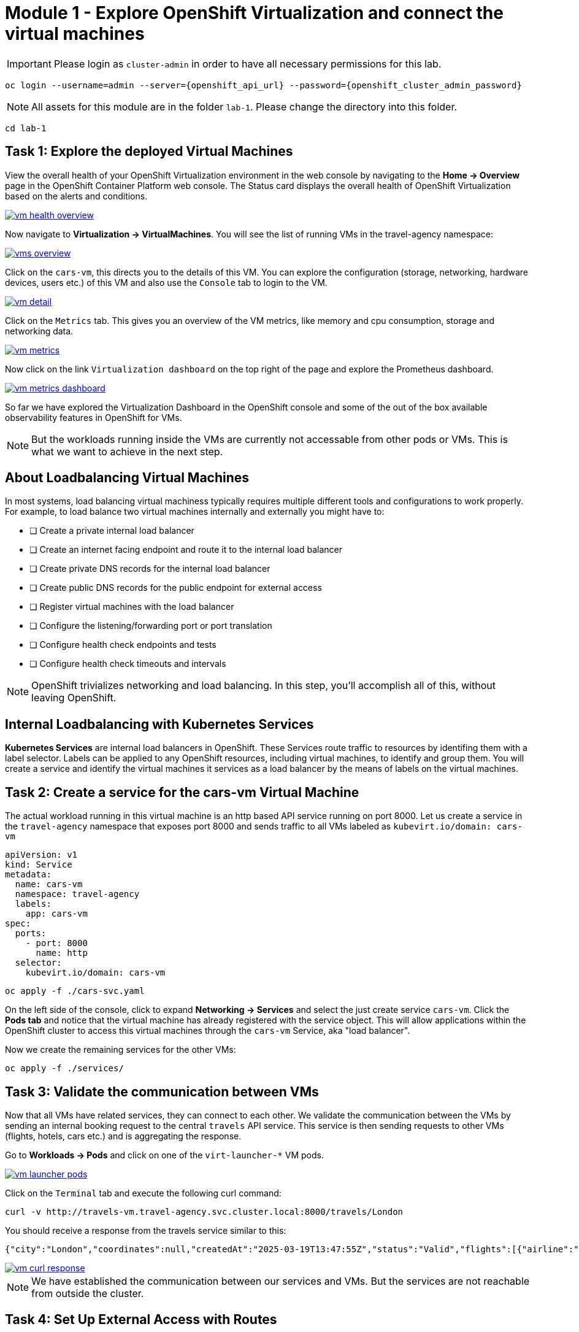 # Module 1 - Explore OpenShift Virtualization and connect the virtual machines


IMPORTANT: Please login as `cluster-admin` in order to have all necessary permissions for this lab.

[,sh,subs="attributes",role=execute]
----
oc login --username=admin --server={openshift_api_url} --password={openshift_cluster_admin_password}
----


NOTE: All assets for this module are in the folder `lab-1`. Please change the directory into this folder.

[,sh,subs="attributes",role=execute]
----
cd lab-1
----

## Task 1: Explore the deployed Virtual Machines

View the overall health of your OpenShift Virtualization environment in the web console by navigating to the *Home -> Overview* page in the OpenShift Container Platform web console. 
The Status card displays the overall health of OpenShift Virtualization based on the alerts and conditions.

image::vm-health-overview.png[link="self",window=_blank]

Now navigate to *Virtualization -> VirtualMachines*.
You will see the list of running VMs in the travel-agency namespace:

image::vms-overview.png[link="self",window=_blank]

Click on the `cars-vm`, this directs you to the details of this VM.
You can explore the configuration (storage, networking, hardware devices, users etc.) of this VM and also use the `Console` tab to login to the VM.

image::vm-detail.png[link="self",window=_blank]

Click on the `Metrics` tab. 
This gives you an overview of the VM metrics, like memory and cpu consumption, storage and networking data.

image::vm-metrics.png[link="self",window=_blank]

Now click on the link `Virtualization dashboard` on the top right of the page and explore the Prometheus dashboard.

image::vm-metrics-dashboard.png[link="self",window=_blank]

So far we have explored the Virtualization Dashboard in the OpenShift console and some of the out of the box available observability features in OpenShift for VMs.

NOTE: But the workloads running inside the VMs are currently not accessable from other pods or VMs. This is what we want to achieve in the next step.

## About Loadbalancing Virtual Machines

In most systems, load balancing virtual machiness typically requires multiple different tools and configurations to work properly.
For example, to load balance two virtual machines internally and externally you might have to:

* [ ] Create a private internal load balancer
* [ ] Create an internet facing endpoint and route it to the internal load balancer
* [ ] Create private DNS records for the internal load balancer
* [ ] Create public DNS records for the public endpoint for external access
* [ ] Register virtual machines with the load balancer
* [ ] Configure the listening/forwarding port or port translation
* [ ] Configure health check endpoints and tests
* [ ] Configure health check timeouts and intervals

NOTE: OpenShift trivializes networking and load balancing. In this step, you'll accomplish all of this, without leaving OpenShift.

## Internal Loadbalancing with Kubernetes Services

*Kubernetes Services* are internal load balancers in OpenShift.
These Services route traffic to resources by identifing them with a label selector.
Labels can be applied to any OpenShift resources, including virtual machines, to identify and group them.
You will create a service and identify the virtual machines it services as a load balancer by the means of labels on the virtual machines.

## Task 2: Create a service for the cars-vm Virtual Machine

The actual workload running in this virtual machine is an http based API service running on port 8000.
Let us create a service in the `travel-agency` namespace that exposes port 8000 and sends traffic to all VMs labeled as `kubevirt.io/domain: cars-vm`

[,yaml,subs="attributes"]
----
apiVersion: v1
kind: Service
metadata:
  name: cars-vm
  namespace: travel-agency
  labels:
    app: cars-vm
spec:
  ports:
    - port: 8000
      name: http
  selector:
    kubevirt.io/domain: cars-vm
----

[,sh,subs="attributes",role=execute]
----
oc apply -f ./cars-svc.yaml
----

On the left side of the console, click to expand *Networking -> Services* and select the just create service `cars-vm`.
Click the *Pods tab* and notice that the virtual machine has already registered with the service object.
This will allow applications within the OpenShift cluster to access this virtual machines through the `cars-vm` Service, aka "load balancer".

Now we create the remaining services for the other VMs:

[,sh,subs="attributes",role=execute]
----
oc apply -f ./services/
----

## Task 3: Validate the communication between VMs

Now that all VMs have related services, they can connect to each other. 
We validate the communication between the VMs by sending an internal booking request to the central `travels` API service. This service is then sending requests to other VMs (flights, hotels, cars etc.) and is aggregating the response.

Go to *Workloads -> Pods* and click on one of the `virt-launcher-*` VM pods.

image::vm-launcher-pods.png[link="self",window=_blank]

Click on the `Terminal` tab and execute the following curl command:

[,sh,subs="attributes",role=execute]
----
curl -v http://travels-vm.travel-agency.svc.cluster.local:8000/travels/London
----

You should receive a response from the travels service similar to this:

[,sh,]
----
{"city":"London","coordinates":null,"createdAt":"2025-03-19T13:47:55Z","status":"Valid","flights":[{"airline":"Red Airlines","price":1018},{"airline":"Blue Airlines","price":368},{"airline":"Green Airlines","price":318}],"hotels":[{"hotel":"Grand Hotel London","price":590},{"hotel":"Little London Hotel","price":116}],"cars":[{"carModel":"Sports Car","price":1090},{"carModel":"Economy Car","price":336}],"insurances":[{"company":"Yellow Insurances","price":325},{"company":"Blue Insurances","price":74}]}
----

image::vm-curl-response.png[link="self",window=_blank]

NOTE: We have established the communication between our services and VMs. But the services are not reachable from outside the cluster.

## Task 4: Set Up External Access with Routes

OpenShift was the first to introduce the concept of Routes in the early days of Kubernetes.
Use a Route to provide external access to the virtuals machines through the internal Service, aka, load balancer.

Now, if we want to make the `travels` API service accessable from outside of the cluster, we have to create an OpenShift Route to expose the service:

[,yaml,subs="attributes"]
----
kind: Route
apiVersion: route.openshift.io/v1
metadata:
  name: travels-vm
  namespace: travel-agency
spec:
  to:
    kind: Service
    name: travels-vm
    weight: 100
  port:
    targetPort: http
----

[,sh,role=execute]
----
oc apply -f ./travels-route.yaml
----

Now let us test the Route.

[,sh,role=execute]
----
export TRAVELS_ROUTE=$(oc get route travels-vm -o jsonpath='{.spec.host}' -n travel-agency)
----

And make an external API call to the travels service:

[,sh,role=execute]
----
curl -v http://$TRAVELS_ROUTE/travels/London
----

We should get the same result as before:

[,sh,]
----
{"city":"London","coordinates":null,"createdAt":"2025-03-19T13:47:55Z","status":"Valid","flights":[{"airline":"Red Airlines","price":1018},{"airline":"Blue Airlines","price":368},{"airline":"Green Airlines","price":318}],"hotels":[{"hotel":"Grand Hotel London","price":590},{"hotel":"Little London Hotel","price":116}],"cars":[{"carModel":"Sports Car","price":1090},{"carModel":"Economy Car","price":336}],"insurances":[{"company":"Yellow Insurances","price":325},{"company":"Blue Insurances","price":74}]}
----

Routes are implemented by HAProxy inside OpenShift.
By default, they are sticky sessions based on cookies.
If you'd like, update the Route to disable cookies and sticky sessions.

[,sh,role=execute]
----
oc annotate route travels-vm haproxy.router.openshift.io/disable_cookies='true' -n travel-agency
----

## Task 5: Create a network policy to block egress (like firewall rules)

Security is important to every customer.
The principle of least privilege is a common security practice that limits an application's access to only those resources it needs to operate.
For example, if we know an application does not need access to the Internet, we should create a policy to block that application's access to the Internet.

In the real world, customers will solve this challenge with outbound proxies/VLANs/firewalls, but those solutions can be expensive and complex to implement.
Now we will show OpenShift Virtualization allows us to add an additional layer of security with just a few button clicks.

In this step, you will test blocking egress access from the `cars-vm` virtual machine to the Internet with the built-in, cloud native features of OpenShift.

### Implement a Network Policy to Block Egress

. On the left side, click *Networking -> NetworkPolicies -> Create NetworkPolicy*.

. Select the *YAML* View radio button.

. Replace the sample YAML with the following NetworkPolicy.

[,yaml,subs="attributes",role=execute]
----
kind: NetworkPolicy
apiVersion: networking.k8s.io/v1
metadata:
 name: noegress
 namespace: travel-agency
spec:
 podSelector:
   matchLabels:
     kubevirt.io/domain: cars-vm
 policyTypes:
   - Egress
----

. *Click Create* 

### Validate that the Internet Access is Blocked from the cars-vm virtual machine

. Go back to *Virtualization -> VirtualMachines -> cars-vm -> Console*
Click into the console and try to access the internet.

[,sh,role=execute]
----
curl http://www.google.com
----

The egress to Internet connection has been denied with a timeout.

Now test the same from one of the other VMs.

. Go to *Virtualization -> VirtualMachines -> travels-vm -> Console*
Click into the console and try to access the internet from here. This should work!

[,sh,role=execute]
----
curl http://www.google.com
----

image::vm-curl-response-working.png[link="self",window=_blank]

Now clean up by deleting the `NetworkPolicy`:

[,sh,role=execute]
----
oc delete networkpolicy noegress -n travel-agency
----

## Congratulations

In this module you have created Kubernetes Services for all virtual machines and made sure all application components are now reachable from inside and ouside of the OpenShift cluster. 
And you have also seen how easy it is to leverage cloud native resouces to implement a Network Egress Firewall.


